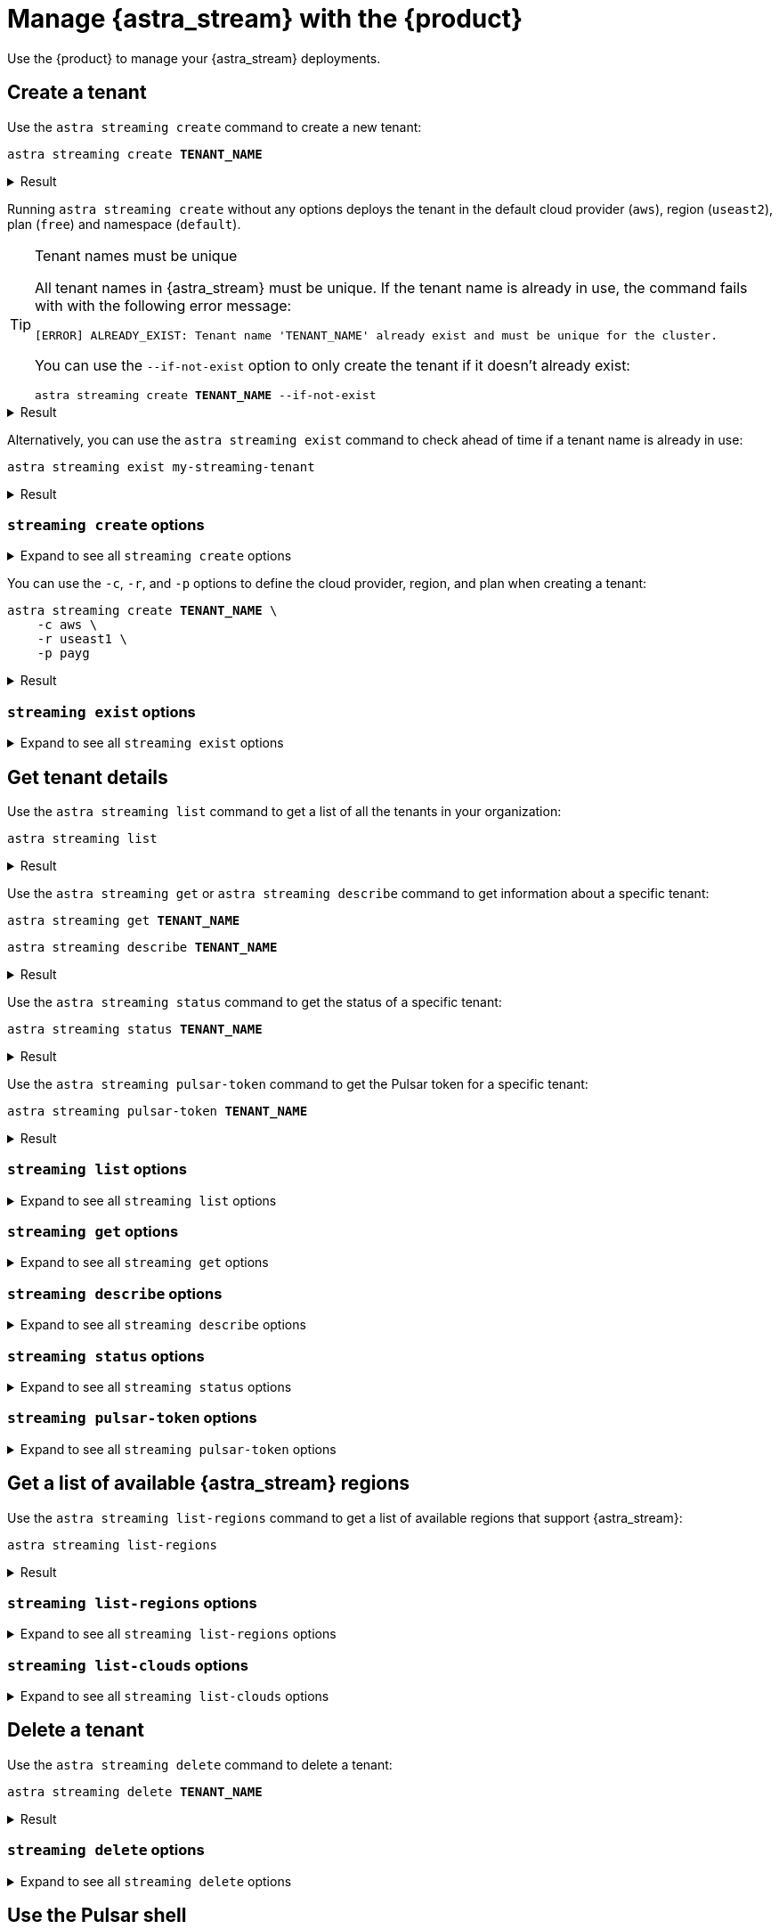 = Manage {astra_stream} with the {product}
:navtitle: Manage {astra_stream}

Use the {product} to manage your {astra_stream} deployments.

== Create a tenant

Use the `astra streaming create` command to create a new tenant:

[source,bash,subs="+quotes"]
----
astra streaming create **TENANT_NAME**
----

.Result
[%collapsible]
====
[source,console]
----
https://api.astra.datastax.com/v2/streaming/tenants/my-streaming-tenant
[OK]    Tenant 'my-streaming-tenant' has being created.
----
====

Running `astra streaming create` without any options deploys the tenant in the default cloud provider (`aws`), region (`useast2`), plan (`free`) and namespace (`default`).

[TIP]
====
Tenant names must be unique

All tenant names in {astra_stream} must be unique.
If the tenant name is already in use, the command fails with with the following error message:

[source,console]
----
[ERROR] ALREADY_EXIST: Tenant name 'TENANT_NAME' already exist and must be unique for the cluster.
----

You can use the `--if-not-exist` option to only create the tenant if it doesn't already exist:

[source,bash,subs="+quotes"]
----
astra streaming create **TENANT_NAME** --if-not-exist
----
====

.Result
[%collapsible]
====
[source,console]
----
https://api.astra.datastax.com/v2/streaming/tenants/my-streaming-tenant
[OK]    Tenant already existed (--if-not-exist)
----
====

Alternatively, you can use the `astra streaming exist` command to check ahead of time if a tenant name is already in use:

[source,bash,subs="+quotes"]
----
astra streaming exist my-streaming-tenant
----

.Result
[%collapsible]
====
[source,console]
----
https://api.astra.datastax.com/v2/streaming/tenants/my-streaming-tenant
[OK]    Tenant 'my-streaming-tenant' exists.
----
====

=== `streaming create` options

.Expand to see all `streaming create` options
[%collapsible]
====
[source,console]
----
NAME
        astra streaming create - Create a tenant in streaming with cli

SYNOPSIS
        astra streaming create [ {-c | --cloud} <cloudProvider> ]
                [ {-cf | --config-file} <CONFIG_FILE> ]
                [ {-cl | --cluster} <cluster> ]
                [ {-conf | --config} <CONFIG_SECTION> ]
                [ {-e | --email} <email> ] [ --env <Environment> ]
                [ {--if-not-exist | --if-not-exists} ] [ --no-color ]
                [ {-o | --output} <FORMAT> ] [ {-p | --plan} <plan> ]
                [ {-r | --region} <cloudRegion> ] [ --token <AUTH_TOKEN> ]
                [ {-v | --verbose} ] [--] <TENANT>

OPTIONS
        -c <cloudProvider>, --cloud <cloudProvider>
            Cloud Provider to create a tenant

        -cf <CONFIG_FILE>, --config-file <CONFIG_FILE>
            Configuration file (default = ~/.astrarc)

        -cl <cluster>, --cluster <cluster>
            Dedicated cluster, replacement for cloud/region

        -conf <CONFIG_SECTION>, --config <CONFIG_SECTION>
            Section in configuration file (default = ~/.astrarc)

        -e <email>, --email <email>
            User Email

        --env <Environment>
            Astra Environment to use

        --if-not-exist, --if-not-exists
            will create a new DB only if none with same name

        --no-color
            Remove all colors in output

        -o <FORMAT>, --output <FORMAT>
            Output format, valid values are: human,json,csv

        -p <plan>, --plan <plan>
            Plan for the tenant

        -r <cloudRegion>, --region <cloudRegion>
            Cloud Region for the tenant

        --token <AUTH_TOKEN>
            Key to use authenticate each call.

        -v, --verbose
            Verbose mode with log in console

        --
            This option can be used to separate command-line options from the
            list of arguments (useful when arguments might be mistaken for
            command-line options)

        <TENANT>
            Tenant identifier
----
====

You can use the `-c`, `-r`, and `-p`  options to define the cloud provider, region, and plan when creating a tenant:

[source,bash,subs="+quotes"]
----
astra streaming create **TENANT_NAME** \
    -c aws \
    -r useast1 \
    -p payg
----

.Result
[%collapsible]
====
[source,console]
----
https://api.astra.datastax.com/v2/streaming/tenants/my-streaming-tenant
[OK]    Tenant 'my-streaming-tenant' has being created.
----
====

=== `streaming exist` options

.Expand to see all `streaming exist` options
[%collapsible]
====
[source,console]
----
NAME
        astra streaming exist - Show existence of a tenant

SYNOPSIS
        astra streaming exist [ {-cf | --config-file} <CONFIG_FILE> ]
                [ {-conf | --config} <CONFIG_SECTION> ] [ --env <Environment> ]
                [ --no-color ] [ {-o | --output} <FORMAT> ]
                [ --token <AUTH_TOKEN> ] [ {-v | --verbose} ] [--] <TENANT>

OPTIONS
        -cf <CONFIG_FILE>, --config-file <CONFIG_FILE>
            Configuration file (default = ~/.astrarc)

        -conf <CONFIG_SECTION>, --config <CONFIG_SECTION>
            Section in configuration file (default = ~/.astrarc)

        --env <Environment>
            Astra Environment to use

        --no-color
            Remove all colors in output

        -o <FORMAT>, --output <FORMAT>
            Output format, valid values are: human,json,csv

        --token <AUTH_TOKEN>
            Key to use authenticate each call.

        -v, --verbose
            Verbose mode with log in console

        --
            This option can be used to separate command-line options from the
            list of arguments (useful when arguments might be mistaken for
            command-line options)

        <TENANT>
            Tenant identifier
----
====

== Get tenant details

Use the `astra streaming list` command to get a list of all the tenants in your organization:

[source,bash]
----
astra streaming list
----

.Result
[%collapsible]
====
[source,console]
----
+---------------------+-----------+----------------+----------------+
| name                | cloud     | region         | status         |
+---------------------+-----------+----------------+----------------+
| my-streaming-tenant | aws       | useast1        | active         |
+---------------------+-----------+----------------+----------------+
----
====

Use the `astra streaming get` or `astra streaming describe` command to get information about a specific tenant:

[source,bash,subs="+quotes"]
----
astra streaming get **TENANT_NAME**
----

[source,bash,subs="+quotes"]
----
astra streaming describe **TENANT_NAME**
----

.Result
[%collapsible]
====
[source,console]
----
+------------------+-------------------------------------------------------------+
| Attribute        | Value                                                       |
+------------------+-------------------------------------------------------------+
| Name             | my-streaming-tenant                                         |
| status           | active                                                      |
| Cloud Provider   | aws                                                         |
| Cloud region     | useast1                                                     |
| Cluster Name     | pulsar-aws-useast1                                          |
| Pulsar Version   | 2.10.2                                                      |
| Jvm Version      | JDK11                                                       |
| Plan             | payg                                                        |
| WebServiceUrl    | https://pulsar-aws-useast1.api.streaming.datastax.com       |
| BrokerServiceUrl | pulsar+ssl://pulsar-aws-useast1.streaming.datastax.com:6651 |
| WebSocketUrl     | wss://pulsar-aws-useast1.streaming.datastax.com:8001/ws/v2  |
+------------------+-------------------------------------------------------------+
----
====

Use the `astra streaming status` command to get the status of a specific tenant:

[source,bash,subs="+quotes"]
----
astra streaming status **TENANT_NAME**
----

.Result
[%collapsible]
====
[source,console]
----
[OK]    Tenant 'my-streaming-tenant' has status 'active'
----
====

Use the `astra streaming pulsar-token` command to get the Pulsar token for a specific tenant:

[source,bash,subs="+quotes"]
----
astra streaming pulsar-token **TENANT_NAME**
----

.Result
[%collapsible]
====
[source,console]
----
eyJhbGciOiJSUzI1NiIsInR5cCI6IkpXVCJ9.eyJpYXQiOjE3MzYyMTcxMzAsImlzcyI6ImRhdGFzdGF4Iiwic3ViIjoiY2xpZW50OzJkYmQzYzU1LTZhNjgtNGI1Yi05MTU1LTViZTlkNDE4MjNkODtiWGt0YzNSeVpXRnRhVzVuTFhSbGJtRnVkQT09OzVlMzQ5Y2NlNzgiLCJ0b2tlbmlkIjoiNWUzNDljY2U3OCJ9.aVQiSD7wS21ltrVn-Beei39WC9T9oGGz2P95DjXbHsqB-Lgp2N_T2jTjBxzoKv5-AoCGjMZAK7vr0SvKsyzViXY9ubE72hu0TsnPPFyDcqX-3fpdI0HoA62ppXrqmZvZVKw2bCCg4868xhfGJvY_S5R8K6Zz-2bOuKf8I271V7-gUVw5zlbnkmCER6ch-11Kq3o4HMa9rgoY1W0DNv4V6CNQdjM4qs6qLal0U9Qd3jEKR935jsr518LEye8F4rMGhqNX-Wrnb45kiejrVA4nAdLK6mBMhIZ68lw2J3bQqjCX26NXPsJFmQiR1I0YLFgRJXpoFhYjmA058duTP9Hy4Q
----
====

=== `streaming list` options

.Expand to see all `streaming list` options
[%collapsible]
====
[source,console]
----
NAME
        astra streaming list - Display the list of Tenant in an organization

SYNOPSIS
        astra streaming list [ {-cf | --config-file} <CONFIG_FILE> ]
                [ {-conf | --config} <CONFIG_SECTION> ] [ --env <Environment> ]
                [ --no-color ] [ {-o | --output} <FORMAT> ]
                [ --token <AUTH_TOKEN> ] [ {-v | --verbose} ]

OPTIONS
        -cf <CONFIG_FILE>, --config-file <CONFIG_FILE>
            Configuration file (default = ~/.astrarc)

        -conf <CONFIG_SECTION>, --config <CONFIG_SECTION>
            Section in configuration file (default = ~/.astrarc)

        --env <Environment>
            Astra Environment to use

        --no-color
            Remove all colors in output

        -o <FORMAT>, --output <FORMAT>
            Output format, valid values are: human,json,csv

        --token <AUTH_TOKEN>
            Key to use authenticate each call.

        -v, --verbose
            Verbose mode with log in console
----
====

=== `streaming get` options

.Expand to see all `streaming get` options
[%collapsible]
====
[source,console]
----
NAME
        astra streaming get - Show details of a tenant

SYNOPSIS
        astra streaming get [ {-cf | --config-file} <CONFIG_FILE> ]
                [ {-conf | --config} <CONFIG_SECTION> ] [ --env <Environment> ]
                [ {-k | --key} <Key> ] [ --no-color ]
                [ {-o | --output} <FORMAT> ] [ --token <AUTH_TOKEN> ]
                [ {-v | --verbose} ] [--] <TENANT>

OPTIONS
        -cf <CONFIG_FILE>, --config-file <CONFIG_FILE>
            Configuration file (default = ~/.astrarc)

        -conf <CONFIG_SECTION>, --config <CONFIG_SECTION>
            Section in configuration file (default = ~/.astrarc)

        --env <Environment>
            Astra Environment to use

        -k <Key>, --key <Key>
            Show value for a property among: 'status', 'cloud', 'pulsar_token',
            'region'

        --no-color
            Remove all colors in output

        -o <FORMAT>, --output <FORMAT>
            Output format, valid values are: human,json,csv

        --token <AUTH_TOKEN>
            Key to use authenticate each call.

        -v, --verbose
            Verbose mode with log in console

        --
            This option can be used to separate command-line options from the
            list of arguments (useful when arguments might be mistaken for
            command-line options)

        <TENANT>
            Tenant identifier
----
====

=== `streaming describe` options

.Expand to see all `streaming describe` options
[%collapsible]
====
[source,console]
----
NAME
        astra streaming describe - Show details of a tenant

SYNOPSIS
        astra streaming describe [ {-cf | --config-file} <CONFIG_FILE> ]
                [ {-conf | --config} <CONFIG_SECTION> ] [ --env <Environment> ]
                [ {-k | --key} <Key> ] [ --no-color ]
                [ {-o | --output} <FORMAT> ] [ --token <AUTH_TOKEN> ]
                [ {-v | --verbose} ] [--] <TENANT>

OPTIONS
        -cf <CONFIG_FILE>, --config-file <CONFIG_FILE>
            Configuration file (default = ~/.astrarc)

        -conf <CONFIG_SECTION>, --config <CONFIG_SECTION>
            Section in configuration file (default = ~/.astrarc)

        --env <Environment>
            Astra Environment to use

        -k <Key>, --key <Key>
            Show value for a property among: 'status', 'cloud', 'pulsar_token',
            'region'

        --no-color
            Remove all colors in output

        -o <FORMAT>, --output <FORMAT>
            Output format, valid values are: human,json,csv

        --token <AUTH_TOKEN>
            Key to use authenticate each call.

        -v, --verbose
            Verbose mode with log in console

        --
            This option can be used to separate command-line options from the
            list of arguments (useful when arguments might be mistaken for
            command-line options)

        <TENANT>
            Tenant identifier
----
====

=== `streaming status` options

.Expand to see all `streaming status` options
[%collapsible]
====
[source,console]
----
NAME
        astra streaming status - Show status of a tenant

SYNOPSIS
        astra streaming status [ {-cf | --config-file} <CONFIG_FILE> ]
                [ {-conf | --config} <CONFIG_SECTION> ] [ --env <Environment> ]
                [ --no-color ] [ {-o | --output} <FORMAT> ]
                [ --token <AUTH_TOKEN> ] [ {-v | --verbose} ] [--] <TENANT>

OPTIONS
        -cf <CONFIG_FILE>, --config-file <CONFIG_FILE>
            Configuration file (default = ~/.astrarc)

        -conf <CONFIG_SECTION>, --config <CONFIG_SECTION>
            Section in configuration file (default = ~/.astrarc)

        --env <Environment>
            Astra Environment to use

        --no-color
            Remove all colors in output

        -o <FORMAT>, --output <FORMAT>
            Output format, valid values are: human,json,csv

        --token <AUTH_TOKEN>
            Key to use authenticate each call.

        -v, --verbose
            Verbose mode with log in console

        --
            This option can be used to separate command-line options from the
            list of arguments (useful when arguments might be mistaken for
            command-line options)

        <TENANT>
            Tenant identifier
----
====

=== `streaming pulsar-token` options

.Expand to see all `streaming pulsar-token` options
[%collapsible]
====
[source,console]
----
NAME
        astra streaming pulsar-token - Show status of a tenant

SYNOPSIS
        astra streaming pulsar-token [ {-cf | --config-file} <CONFIG_FILE> ]
                [ {-conf | --config} <CONFIG_SECTION> ] [ --env <Environment> ]
                [ --no-color ] [ {-o | --output} <FORMAT> ]
                [ --token <AUTH_TOKEN> ] [ {-v | --verbose} ] [--] <TENANT>

OPTIONS
        -cf <CONFIG_FILE>, --config-file <CONFIG_FILE>
            Configuration file (default = ~/.astrarc)

        -conf <CONFIG_SECTION>, --config <CONFIG_SECTION>
            Section in configuration file (default = ~/.astrarc)

        --env <Environment>
            Astra Environment to use

        --no-color
            Remove all colors in output

        -o <FORMAT>, --output <FORMAT>
            Output format, valid values are: human,json,csv

        --token <AUTH_TOKEN>
            Key to use authenticate each call.

        -v, --verbose
            Verbose mode with log in console

        --
            This option can be used to separate command-line options from the
            list of arguments (useful when arguments might be mistaken for
            command-line options)

        <TENANT>
            Tenant identifier
----
====

== Get a list of available {astra_stream} regions

Use the `astra streaming list-regions` command to get a list of available regions that support {astra_stream}:

[source,bash]
----
astra streaming list-regions
----

.Result
[%collapsible]
====
The result is a table with `Cloud Provider`, `Region`, and `Full Name` columns.
`Full Name` can be empty or contain the region's name and location (city, state, or country).

[source,console,subs="+quotes"]
----
+-----------------+---------------------+-------------------------------+
| Cloud Provider  | Region              | Full Name                     |
+-----------------+---------------------+-------------------------------+
| **PROVIDER**    | **REGION**          | **NAME**                      |
+-----------------+---------------------+-------------------------------+
----
====

=== `streaming list-regions` options

.Expand to see all `streaming list-regions` options
[%collapsible]
====
[source,console]
----
NAME
        astra streaming list-regions - Display the list of Tenant in an
        organization

SYNOPSIS
        astra streaming list-regions [ {-c | --cloud} <CLOUD> ]
                [ {-cf | --config-file} <CONFIG_FILE> ]
                [ {-conf | --config} <CONFIG_SECTION> ] [ --env <Environment> ]
                [ {-f | --filter} <filter> ] [ --no-color ]
                [ {-o | --output} <FORMAT> ] [ --token <AUTH_TOKEN> ]
                [ {-v | --verbose} ]

OPTIONS
        -c <CLOUD>, --cloud <CLOUD>
            Filter on Cloud provider

        -cf <CONFIG_FILE>, --config-file <CONFIG_FILE>
            Configuration file (default = ~/.astrarc)

        -conf <CONFIG_SECTION>, --config <CONFIG_SECTION>
            Section in configuration file (default = ~/.astrarc)

        --env <Environment>
            Astra Environment to use

        -f <filter>, --filter <filter>
            Filter on names

        --no-color
            Remove all colors in output

        -o <FORMAT>, --output <FORMAT>
            Output format, valid values are: human,json,csv

        --token <AUTH_TOKEN>
            Key to use authenticate each call.

        -v, --verbose
            Verbose mode with log in console
----
====

=== `streaming list-clouds` options

.Expand to see all `streaming list-clouds` options
[%collapsible]
====
[source,console]
----
NAME
        astra streaming list-clouds - Display the list of clouds

SYNOPSIS
        astra streaming list-clouds [ {-cf | --config-file} <CONFIG_FILE> ]
                [ {-conf | --config} <CONFIG_SECTION> ] [ --env <Environment> ]
                [ --no-color ] [ {-o | --output} <FORMAT> ]
                [ --token <AUTH_TOKEN> ] [ {-v | --verbose} ]

OPTIONS
        -cf <CONFIG_FILE>, --config-file <CONFIG_FILE>
            Configuration file (default = ~/.astrarc)

        -conf <CONFIG_SECTION>, --config <CONFIG_SECTION>
            Section in configuration file (default = ~/.astrarc)

        --env <Environment>
            Astra Environment to use

        --no-color
            Remove all colors in output

        -o <FORMAT>, --output <FORMAT>
            Output format, valid values are: human,json,csv

        --token <AUTH_TOKEN>
            Key to use authenticate each call.

        -v, --verbose
            Verbose mode with log in console
----
====


== Delete a tenant

Use the `astra streaming delete` command to delete a tenant:

[source,bash,subs="+quotes"]
----
astra streaming delete **TENANT_NAME**
----

.Result
[%collapsible]
====
[source,console,subs="+quotes"]
----
[OK]    Deleting Tenant 'my-streaming-tenant'
----
====

=== `streaming delete` options

.Expand to see all `streaming delete` options
[%collapsible]
====
[source,console]
----
NAME
        astra streaming delete - Delete an existing tenant

SYNOPSIS
        astra streaming delete [ {-cf | --config-file} <CONFIG_FILE> ]
                [ {-conf | --config} <CONFIG_SECTION> ] [ --env <Environment> ]
                [ --no-color ] [ {-o | --output} <FORMAT> ]
                [ --token <AUTH_TOKEN> ] [ {-v | --verbose} ] [--] <TENANT>

OPTIONS
        -cf <CONFIG_FILE>, --config-file <CONFIG_FILE>
            Configuration file (default = ~/.astrarc)

        -conf <CONFIG_SECTION>, --config <CONFIG_SECTION>
            Section in configuration file (default = ~/.astrarc)

        --env <Environment>
            Astra Environment to use

        --no-color
            Remove all colors in output

        -o <FORMAT>, --output <FORMAT>
            Output format, valid values are: human,json,csv

        --token <AUTH_TOKEN>
            Key to use authenticate each call.

        -v, --verbose
            Verbose mode with log in console

        --
            This option can be used to separate command-line options from the
            list of arguments (useful when arguments might be mistaken for
            command-line options)

        <TENANT>
            Tenant identifier
----
====

== Use the Pulsar shell

The https://pulsar.apache.org/docs/next/administration-pulsar-shell/[Pulsar shell] is an interactive command-line interface tool for managing and interacting with Pulsar clusters.
It is designed to allow developers and administrators to execute Pulsar commands interactively or in a script-like fashion, facilitating tasks such as creating topics, producing and consuming messages, managing schemas, and more.

The {product} provides built-in Pulsar shell support by downloading, installing, configuring, and wapping the `pulsar-shell` utility.

Use the `astra streaming pulsar-shell` command to start the Pulsar shell in interactive mode:

[source,bash,subs="+quotes"]
----
astra streaming pulsar-shell **TENANT_NAME**
----

.Result
[%collapsible]
====
[source,console]
----
[INFO]  Downloading PulsarShell, please wait...
[INFO]  Installing  archive, please wait...
[INFO]  Pulsar-shell is starting please wait for connection establishment...
Using directory: /Users/USERNAME/.pulsar-shell
Welcome to Pulsar shell!
  Service URL: pulsar+ssl://pulsar-aws-useast2.streaming.datastax.com:6651
  Admin URL: https://pulsar-aws-useast2.api.streaming.datastax.com

Type help to get started or try the autocompletion (TAB button).
Type exit or quit to end the shell session.

default(pulsar-aws-useast2.streaming.datastax.com)>
----
====

Type `exit` and press kbd:[Return] to exit the Pulsar shell.

The first time you use the `astra streaming pulsar-shell` commands, the {product} downloads and installs the `pulsar-shell` utility to the {product} installation directory (`~/.astra/lunastreaming-shell-*`).

=== `streaming pulsar-shell` options

.Expand to see all `streaming pulsar-shell` options
[%collapsible]
====
[source,console]
----
NAME
        astra streaming pulsar-shell - Start pulsar admin against your tenant

SYNOPSIS
        astra streaming pulsar-shell [ {-cf | --config-file} <CONFIG_FILE> ]
                [ {-conf | --config} <CONFIG_SECTION> ]
                [ {-e | --execute-command} <command> ] [ --env <Environment> ]
                [ {-f | --filename} <FILE> ] [ --fail-on-error ] [ --no-color ]
                [ {-np | --no-progress} ] [ {-o | --output} <FORMAT> ]
                [ --token <AUTH_TOKEN> ] [ {-v | --verbose} ] [--] <TENANT>

OPTIONS
        -cf <CONFIG_FILE>, --config-file <CONFIG_FILE>
            Configuration file (default = ~/.astrarc)

        -conf <CONFIG_SECTION>, --config <CONFIG_SECTION>
            Section in configuration file (default = ~/.astrarc)

        -e <command>, --execute-command <command>
            Execute the statement and quit.

        --env <Environment>
            Astra Environment to use

        -f <FILE>, --filename <FILE>
            Input filename with a list of commands to be executed. Each command
            must be separated by a newline.

        --fail-on-error
            If true, the shell will be interrupted if a command throws an
            exception.

        --no-color
            Remove all colors in output

        -np, --no-progress
            Display raw output of the commands without the fancy progress
            visualization.

        -o <FORMAT>, --output <FORMAT>
            Output format, valid values are: human,json,csv

        --token <AUTH_TOKEN>
            Key to use authenticate each call.

        -v, --verbose
            Verbose mode with log in console

        --
            This option can be used to separate command-line options from the
            list of arguments (useful when arguments might be mistaken for
            command-line options)

        <TENANT>
            Tenant unique name
----
====

Use the `-e`/`--execute` option to execute a Pulsar shell command:

[source,bash,subs="+quotes"]
----
astra streaming pulsar-shell **TENANT_NAME** -e "admin namespaces list **TENANT_NAME**"
----

// TODO: Add the output of the command. The command reported a Java-related error. Determine if more java prerequisites are needed.

Use the `-f`/`--file` option to execute Pulsar shell commands from a file:

[source,bash,subs="+quotes"]
----
astra streaming pulsar-shell **TENANT_NAME** -f sample.txt
----

// TODO: Add sample.txt content and the output of the command.

=== Pulsar shell example

The following procedure shows an example of how to use the {product}'s built-in Pulsar shell support to write and read in a topic with a client:

. Create a tenant:
+
[source,bash]
----
astra streaming create my-streaming-tenant
----
+
.Result
[%collapsible]
====
[source,console]
----
https://api.astra.datastax.com/v2/streaming/tenants/my-streaming-tenant
[OK]    Tenant 'my-streaming-tenant' has being created.
----
====

. In two separate terminals, run the following command to start the Pulsar shell in each terminal:
+
[source,bash]
----
astra streaming pulsar-shell my-streaming-tenant
----
+
.Result
[%collapsible]
====
[source,console]
----
[INFO]  Pulsar-shell is starting please wait for connection establishment...
Using directory: /Users/USERNAME/.pulsar-shell
Welcome to Pulsar shell!
  Service URL: pulsar+ssl://pulsar-aws-useast2.streaming.datastax.com:6651
  Admin URL: https://pulsar-aws-useast2.api.streaming.datastax.com

Type help to get started or try the autocompletion (TAB button).
Type exit or quit to end the shell session.
----
====

. In the first terminal, create a topic named `demo` in the `default` namespace:
+
[source,bash]
----
admin topics create persistent://my-streaming-tenant/default/demo
----
// TODO: Add the output of the command. The command reported a Java-related error. Determine if more java prerequisites are needed.

. Confirm that the topic was successfully created in the `default` namespace:
+
[source,bash]
----
admin topics list my-streaming-tenant/default
----
+
.Result
[%collapsible]
====
[source,console]
----
persistent://my-streaming-tenant/default/demo
----
====
// TODO: Confirm the output of the command.

. Start a consumer on the `demo` topic:
+
[source,bash,subs="+quotes"]
----
client consume persistent://my-streaming-tenant/default/demo -s astra_cli_tuto -n 0
----
+
.Result
[%collapsible]
====
[source,console]
----
.. init ...
83 - R:pulsar-aws-useast2.streaming.datastax.com/3.16.119.226:6651]] Connected to server
2022-09-12T12:28:34,869+0200 [pulsar-client-io-1-1] INFO  org.apache.pulsar.client.impl.ClientCnx - [id: 0xc5ce3ec4, L:/192.168.82.1:53683 - R:pulsar-aws-useast2.streaming.datastax.com/3.16.119.226:6651] Connected through proxy to target broker at 192.168.7.141:6650
2022-09-12T12:28:35,460+0200 [pulsar-client-io-1-1] INFO  org.apache.pulsar.client.impl.ConsumerImpl - [persistent://my-streaming-tenant/default/demo/default/demo][astra_cli_tuto] Subscribing to topic on cnx [id: 0xc5ce3ec4, L:/192.168.82.1:53683 - R:pulsar-aws-useast2.streaming.datastax.com/3.16.119.226:6651], consumerId 0
2022-09-12T12:28:35,645+0200 [pulsar-client-io-1-1] INFO  org.apache.pulsar.client.impl.ConsumerImpl - [persistent://my-streaming-tenant/default/demo/default/demo][astra_cli_tuto] Subscribed to topic on pulsar-aws-useast2.streaming.datastax.com/3.16.119.226:6651 -- consumer: 0
----
====
// TODO: Confirm the output of the command.

. In the second terminal, start a producer.
+
[source,bash,subs="+quotes"]
----
client produce persistent://my-streaming-tenant/default/demo/default/demo -m "hello world" -n 20
----
+
.Result
[%collapsible]
====
[source,console]
----
2022-09-12T12:36:28,684+0200 [pulsar-client-io-14-1] INFO  org.apache.pulsar.client.impl.ClientCnx - [id: 0x682890b5, L:/192.168.1.106:53796 ! R:pulsar-aws-useast2.streaming.datastax.com/3.138.177.230:6651] Disconnected
2022-09-12T12:36:30,756+0200 [main] INFO  org.apache.pulsar.client.cli.PulsarClientTool - 40 messages successfully produced


And on the client side
key:[null], properties:[], content:world
----- got message -----
key:[null], properties:[], content:hello
----
====
// TODO: Confirm the output of the command.

== Change Data Capture (CDC)

CDC for {astra_db} automatically captures changes in real time, de-duplicates the changes, and then streams the clean set of changed data into xref:astra-streaming:ROOT:index.adoc[{astra_stream}] where it can be processed by client applications or sent to downstream systems.

For more information about using the {product} to configure CDC, see xref:ROOT:managing.adoc#cdc[Configure Change Data Capture].

Use the `streaming list-cdc` command to list the CDC connections associated with a tenant:

[source,bash,subs="+quotes"]
----
astra streaming list-cdc **TENANT_NAME**
----

.Result
[%collapsible]
====
[source,console]
----
+--------------------+----------------+----------------+-------------------+----------------+----------------+
| cluster            | namespace      | database       | keyspace          | table          | status         |
+--------------------+----------------+----------------+-------------------+----------------+----------------+
| pulsar-aws-useast1 | astracdc       | cdc_demo_db    | cdc_demo_keyspace | cdc_demo_table | running        |
+--------------------+----------------+----------------+-------------------+----------------+----------------+
----
====

=== `streaming list-cdc` options

.Expand to see all `streaming list-cdc` options
[%collapsible]
====
[source,console]
----
NAME
        astra streaming list-cdc - List CDC available on this tenant

SYNOPSIS
        astra streaming list-cdc [ {-cf | --config-file} <CONFIG_FILE> ]
                [ {-conf | --config} <CONFIG_SECTION> ] [ --env <Environment> ]
                [ --no-color ] [ {-o | --output} <FORMAT> ]
                [ --token <AUTH_TOKEN> ] [ {-v | --verbose} ] [--] <TENANT>

OPTIONS
        -cf <CONFIG_FILE>, --config-file <CONFIG_FILE>
            Configuration file (default = ~/.astrarc)

        -conf <CONFIG_SECTION>, --config <CONFIG_SECTION>
            Section in configuration file (default = ~/.astrarc)

        --env <Environment>
            Astra Environment to use

        --no-color
            Remove all colors in output

        -o <FORMAT>, --output <FORMAT>
            Output format, valid values are: human,json,csv

        --token <AUTH_TOKEN>
            Key to use authenticate each call.

        -v, --verbose
            Verbose mode with log in console

        --
            This option can be used to separate command-line options from the
            list of arguments (useful when arguments might be mistaken for
            command-line options)

        <TENANT>
            Tenant identifier
----
====

== Create environment variables

When developing applications with {astra_stream} APIs, you will notice common values that are frequently reused, such as Pulsar tokens, broker URLs, and web service URLs.
It's a good practice to store these values in environment variables to facilitate reuse in your scripts, simplify token rotation, and increase security by keeping sensitive information separate from your core application code.

The {product} can automatically generate a set of relevant variables for an {astra_stream} tenant that you can use in your applications.

Use the `astra streaming create-dotenv` command to generate a `.env` file containing relevant environment variables for a specific {astra_stream} tenant:

[source,bash,subs="+quotes"]
----
astra streaming create-dotenv **TENANT_NAME**
----

By default, the {product} saves the `.env` file to the directory where you run the command.

If a `.env` file already exists in the directory, the {product} appends the new environment variables to the existing file.

.Result
[%collapsible%open]
====
..env
[source,console]
----
ASTRA_STREAMING_BROKER_URL="pulsar+ssl://pulsar-aws-useast2.streaming.datastax.com:6651"
ASTRA_STREAMING_CLOUD="aws"
ASTRA_STREAMING_NAME="my-streaming-tenant"
ASTRA_STREAMING_PULSAR_TOKEN="eyJhbGciOiJSUzI1NiIsInR5cCI6IkpXVCJ9..."
ASTRA_STREAMING_REGION="useast2"
ASTRA_STREAMING_WEBSERVICE_URL="https://pulsar-aws-useast2.api.streaming.datastax.com"
ASTRA_STREAMING_WEBSOCKET_URL="wss://pulsar-aws-useast2.streaming.datastax.com:8001/ws/v2"
----
====

[WARNING]
====
The generated `.env` files contains sensitive information, including the application token that the {product} uses to connect to {product-short}.

The {scb} contains sensitive information that establishes a connection to your database, including key pairs and certificates.
====

=== `streaming create-dotenv` options

The directory must already exist before you run the `streaming create-dotenv` command.
If the directory doesn't exist, the command fails with the error `INVALID_ARGUMENT: Destination folder has not been found`.

.Expand to see all `streaming create-dotenv` options
[%collapsible]
====
[source,console]
----
NAME
        astra streaming create-dotenv - Generate an .env configuration file
        associate with the tenant

SYNOPSIS
        astra streaming create-dotenv [ {-cf | --config-file} <CONFIG_FILE> ]
                [ {-conf | --config} <CONFIG_SECTION> ]
                [ {-d | --directory} <DIRECTORY> ] [ --env <Environment> ]
                [ --no-color ] [ {-o | --output} <FORMAT> ]
                [ --token <AUTH_TOKEN> ] [ {-v | --verbose} ] [--] <TENANT>

OPTIONS
        -cf <CONFIG_FILE>, --config-file <CONFIG_FILE>
            Configuration file (default = ~/.astrarc)

        -conf <CONFIG_SECTION>, --config <CONFIG_SECTION>
            Section in configuration file (default = ~/.astrarc)

        -d <DIRECTORY>, --directory <DIRECTORY>
            Destination for the config file

        --env <Environment>
            Astra Environment to use

        --no-color
            Remove all colors in output

        -o <FORMAT>, --output <FORMAT>
            Output format, valid values are: human,json,csv

        --token <AUTH_TOKEN>
            Key to use authenticate each call.

        -v, --verbose
            Verbose mode with log in console

        --
            This option can be used to separate command-line options from the
            list of arguments (useful when arguments might be mistaken for
            command-line options)

        <TENANT>
            Tenant identifier
----
====

Use the `-d`/`--directory` option to save the `.env` file to a specified directory:

[source,bash,subs="+quotes"]
----
astra streaming create-dotenv **TENANT_NAME** -d ~/tmp
----

.Result
[%collapsible]
====
[source,console]
----
[OK]    File '/Users/USERNAME/tmp/.env' has been created/amended
----
====
